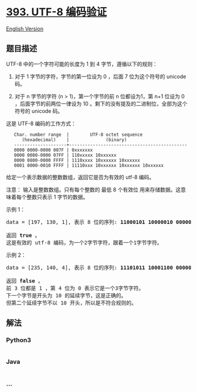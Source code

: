 * [[https://leetcode-cn.com/problems/utf-8-validation][393. UTF-8
编码验证]]
  :PROPERTIES:
  :CUSTOM_ID: utf-8-编码验证
  :END:
[[./solution/0300-0399/0393.UTF-8 Validation/README_EN.org][English
Version]]

** 题目描述
   :PROPERTIES:
   :CUSTOM_ID: 题目描述
   :END:

#+begin_html
  <!-- 这里写题目描述 -->
#+end_html

#+begin_html
  <p>
#+end_html

UTF-8 中的一个字符可能的长度为 1 到 4 字节，遵循以下的规则：

#+begin_html
  </p>
#+end_html

#+begin_html
  <ol>
#+end_html

#+begin_html
  <li>
#+end_html

对于 1 字节的字符，字节的第一位设为 0 ，后面 7 位为这个符号的 unicode
码。

#+begin_html
  </li>
#+end_html

#+begin_html
  <li>
#+end_html

对于 n 字节的字符 (n > 1)，第一个字节的前 n 位都设为1，第 n+1 位设为 0
，后面字节的前两位一律设为 10
。剩下的没有提及的二进制位，全部为这个符号的 unicode 码。

#+begin_html
  </li>
#+end_html

#+begin_html
  </ol>
#+end_html

#+begin_html
  <p>
#+end_html

这是 UTF-8 编码的工作方式：

#+begin_html
  </p>
#+end_html

#+begin_html
  <pre>
  <code>   Char. number range  |        UTF-8 octet sequence
        (hexadecimal)    |              (binary)
     --------------------+---------------------------------------------
     0000 0000-0000 007F | 0xxxxxxx
     0000 0080-0000 07FF | 110xxxxx 10xxxxxx
     0000 0800-0000 FFFF | 1110xxxx 10xxxxxx 10xxxxxx
     0001 0000-0010 FFFF | 11110xxx 10xxxxxx 10xxxxxx 10xxxxxx
  </code></pre>
#+end_html

#+begin_html
  <p>
#+end_html

给定一个表示数据的整数数组，返回它是否为有效的 utf-8 编码。

#+begin_html
  </p>
#+end_html

#+begin_html
  <p>
#+end_html

注意： 输入是整数数组。只有每个整数的 最低 8 个有效位
用来存储数据。这意味着每个整数只表示 1 字节的数据。

#+begin_html
  </p>
#+end_html

#+begin_html
  <p>
#+end_html

示例 1：

#+begin_html
  </p>
#+end_html

#+begin_html
  <pre>
  data = [197, 130, 1], 表示 8 位的序列: <strong>11000101 10000010 00000001</strong>.

  返回 <strong>true </strong>。
  这是有效的 utf-8 编码，为一个2字节字符，跟着一个1字节字符。
  </pre>
#+end_html

#+begin_html
  <p>
#+end_html

示例 2：

#+begin_html
  </p>
#+end_html

#+begin_html
  <pre>
  data = [235, 140, 4], 表示 8 位的序列: <strong>11101011 10001100 00000100</strong>.

  返回<strong> false</strong> 。
  前 3 位都是 1 ，第 4 位为 0 表示它是一个3字节字符。
  下一个字节是开头为 10 的延续字节，这是正确的。
  但第二个延续字节不以 10 开头，所以是不符合规则的。
  </pre>
#+end_html

** 解法
   :PROPERTIES:
   :CUSTOM_ID: 解法
   :END:

#+begin_html
  <!-- 这里可写通用的实现逻辑 -->
#+end_html

#+begin_html
  <!-- tabs:start -->
#+end_html

*** *Python3*
    :PROPERTIES:
    :CUSTOM_ID: python3
    :END:

#+begin_html
  <!-- 这里可写当前语言的特殊实现逻辑 -->
#+end_html

#+begin_src python
#+end_src

*** *Java*
    :PROPERTIES:
    :CUSTOM_ID: java
    :END:

#+begin_html
  <!-- 这里可写当前语言的特殊实现逻辑 -->
#+end_html

#+begin_src java
#+end_src

*** *...*
    :PROPERTIES:
    :CUSTOM_ID: section
    :END:
#+begin_example
#+end_example

#+begin_html
  <!-- tabs:end -->
#+end_html
